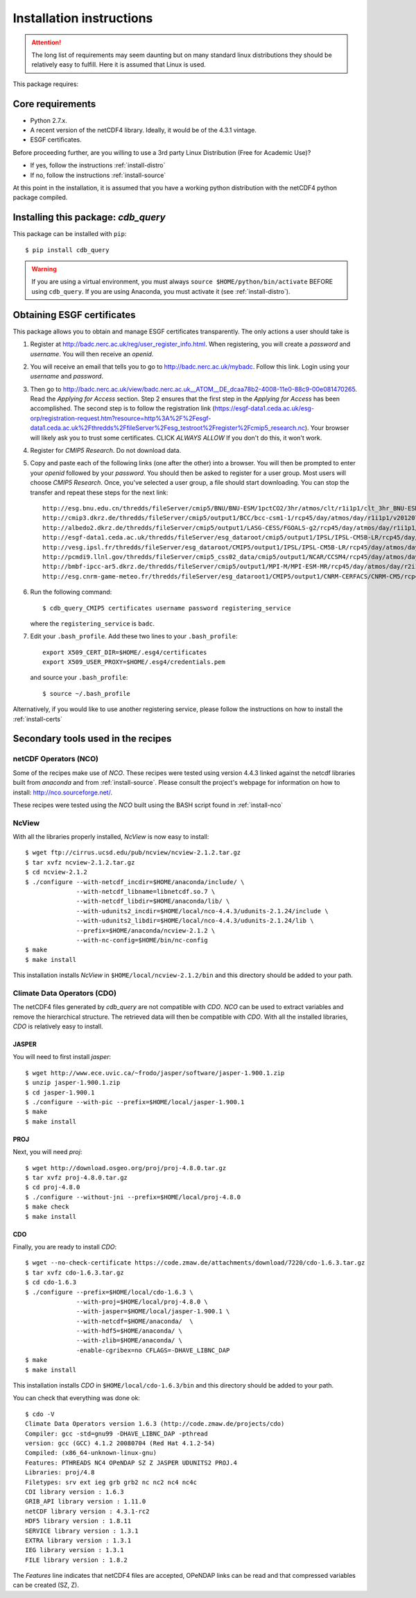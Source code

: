 Installation instructions
=========================


.. attention:: The long list of requirements may seem daunting but on many
               standard linux distributions they should be relatively easy to
               fulfill. Here it is assumed that Linux is used.

This package requires:

Core requirements
-----------------

* Python 2.7.x.
* A recent version of the netCDF4 library. Ideally, it would be of the 4.3.1 vintage.
* ESGF certificates.

Before proceeding further, are you willing to use a 3rd party Linux Distribution (Free for Academic Use)?

* If yes, follow the instructions :ref:`install-distro`

* If no, follow the instructions :ref:`install-source`

At this point in the installation, it is assumed that you have a working python distribution with
the netCDF4 python package compiled.

Installing this package: `cdb_query`
------------------------------------
This package can be installed with ``pip``::

    $ pip install cdb_query

.. warning:: If you are using a virtual environment, you must always ``source $HOME/python/bin/activate`` BEFORE
             using ``cdb_query``. If you are using Anaconda, you must activate it (see :ref:`install-distro`).


Obtaining ESGF certificates
---------------------------

This package allows you to obtain and manage ESGF certificates transparently. The only
actions a user should take is 

1. Register at http://badc.nerc.ac.uk/reg/user_register_info.html. 
   When registering, you will create a `password` and `username`. You will then receive an `openid`.

2. You will receive an email that tells you to go to http://badc.nerc.ac.uk/mybadc. Follow this link. Login using your `username` and `password`.

3. Then go to http://badc.nerc.ac.uk/view/badc.nerc.ac.uk__ATOM__DE_dcaa78b2-4008-11e0-88c9-00e081470265. Read the `Applying for Access` section.
   Step 2 ensures that the first step in the `Applying for Access` has been accomplished. The second step is to follow the registration link 
   (https://esgf-data1.ceda.ac.uk/esg-orp/registration-request.htm?resource=http%3A%2F%2Fesgf-data1.ceda.ac.uk%2Fthredds%2FfileServer%2Fesg_testroot%2Fregister%2Fcmip5_research.nc).
   Your browser will likely ask you to trust some certificates. CLICK `ALWAYS ALLOW` If you don't do this, it won't work.

4. Register for `CMIP5 Research`. Do not download data.

5. Copy and paste each of the following links (one after the other) into a browser. You will then be prompted to enter your `openid` followed by
   your `password`. You should then be asked to register for a user group. Most users will choose `CMIP5 Research`. Once, you've selected a
   user group, a file should start downloading. You can stop the transfer and repeat these steps for the next link::

       http://esg.bnu.edu.cn/thredds/fileServer/cmip5/BNU/BNU-ESM/1pctCO2/3hr/atmos/clt/r1i1p1/clt_3hr_BNU-ESM_1pctCO2_r1i1p1_196101010000-199012312100.nc
       http://cmip3.dkrz.de/thredds/fileServer/cmip5/output1/BCC/bcc-csm1-1/rcp45/day/atmos/day/r1i1p1/v20120705/ta/ta_day_bcc-csm1-1_rcp45_r1i1p1_20060101-20251231.nc
       http://albedo2.dkrz.de/thredds/fileServer/cmip5/output1/LASG-CESS/FGOALS-g2/rcp45/day/atmos/day/r1i1p1/v1/ta/ta_day_FGOALS-g2_rcp45_r1i1p1_20060101-20061231.nc
       http://esgf-data1.ceda.ac.uk/thredds/fileServer/esg_dataroot/cmip5/output1/IPSL/IPSL-CM5B-LR/rcp45/day/atmos/day/r1i1p1/v20120430/ta/ta_day_IPSL-CM5B-LR_rcp45_r1i1p1_20060101-20151231.nc
       http://vesg.ipsl.fr/thredds/fileServer/esg_dataroot/CMIP5/output1/IPSL/IPSL-CM5B-LR/rcp45/day/atmos/day/r1i1p1/v20120430/ta/ta_day_IPSL-CM5B-LR_rcp45_r1i1p1_20960101-21001231.nc
       http://pcmdi9.llnl.gov/thredds/fileServer/cmip5_css02_data/cmip5/output1/NCAR/CCSM4/rcp45/day/atmos/day/r6i1p1/hus/1/hus_day_CCSM4_rcp45_r6i1p1_20060101-20091231.nc
       http://bmbf-ipcc-ar5.dkrz.de/thredds/fileServer/cmip5/output1/MPI-M/MPI-ESM-MR/rcp45/day/atmos/day/r2i1p1/v20120628/ta/ta_day_MPI-ESM-MR_rcp45_r2i1p1_21000101-21001231.nc
       http://esg.cnrm-game-meteo.fr/thredds/fileServer/esg_dataroot1/CMIP5/output1/CNRM-CERFACS/CNRM-CM5/rcp45/day/atmos/day/r1i1p1/v20121001/ta/ta_day_CNRM-CM5_rcp45_r1i1p1_20960101-21001231.nc

6. Run the following command::

        $ cdb_query_CMIP5 certificates username password registering_service

   where the ``registering_service`` is ``badc``.

7. Edit your ``.bash_profile``. Add these two lines to your ``.bash_profile``::

    export X509_CERT_DIR=$HOME/.esg4/certificates
    export X509_USER_PROXY=$HOME/.esg4/credentials.pem

   and source your ``.bash_profile``::

    $ source ~/.bash_profile


Alternatively, if you would like to use another registering service, please follow the instructions on how to install the :ref:`install-certs`


Secondary tools used in the recipes
-----------------------------------

netCDF Operators (NCO)
^^^^^^^^^^^^^^^^^^^^^^
Some of the recipes make use of `NCO`. These recipes were tested using version 4.4.3 linked against the
netcdf libraries built from `anaconda` and from :ref:`install-source`. Please consult the project's webpage for information on how to install: http://nco.sourceforge.net/.

These recipes were tested using the `NCO` built using the BASH script found in :ref:`install-nco`

NcView
^^^^^^
With all the libraries properly installed, `NcView` is now easy to install::
    
    $ wget ftp://cirrus.ucsd.edu/pub/ncview/ncview-2.1.2.tar.gz
    $ tar xvfz ncview-2.1.2.tar.gz
    $ cd ncview-2.1.2
    $ ./configure --with-netcdf_incdir=$HOME/anaconda/include/ \
                  --with-netcdf_libname=libnetcdf.so.7 \
                  --with-netcdf_libdir=$HOME/anaconda/lib/ \
                  --with-udunits2_incdir=$HOME/local/nco-4.4.3/udunits-2.1.24/include \
                  --with-udunits2_libdir=$HOME/local/nco-4.4.3/udunits-2.1.24/lib \
                  --prefix=$HOME/anaconda/ncview-2.1.2 \
                  --with-nc-config=$HOME/bin/nc-config 
    $ make
    $ make install

This installation installs `NcView` in ``$HOME/local/ncview-2.1.2/bin`` and this directory should be added to your path.

Climate Data Operators (CDO)
^^^^^^^^^^^^^^^^^^^^^^^^^^^^

The netCDF4 files generated by `cdb_query` are not compatible with `CDO`. `NCO` can be used to extract variables and
remove the hierarchical structure. The retrieved data will then be compatible with `CDO`. With all the installed libraries,
`CDO` is relatively easy to install.


JASPER
""""""
You will need to first install `jasper`::

    $ wget http://www.ece.uvic.ca/~frodo/jasper/software/jasper-1.900.1.zip
    $ unzip jasper-1.900.1.zip
    $ cd jasper-1.900.1
    $ ./configure --with-pic --prefix=$HOME/local/jasper-1.900.1
    $ make
    $ make install

PROJ
""""
Next, you will need `proj`::
    
    $ wget http://download.osgeo.org/proj/proj-4.8.0.tar.gz
    $ tar xvfz proj-4.8.0.tar.gz
    $ cd proj-4.8.0
    $ ./configure --without-jni --prefix=$HOME/local/proj-4.8.0
    $ make check
    $ make install

.. 
    GRIB-API
    """"""""
    Then you will need ``grib-api``::

        $ wget https://software.ecmwf.int/wiki/download/attachments/3473437/grib_api-1.11.0.tar.gz
        $ tar xvfz grib_api-1.11.0.tar.gz
        $ cd grib_api-1.11.0
        $ ./configure --with-netcdf=$HOME/anaconda/ \
                      --with-jasper=$HOME/local/jasper-1.900.1/ \
                      --prefix=$HOME/local/grib_api-1.11.0
        $ make check
        $ make install

    It is OK if the test ``tigge.sh`` FAIL. This will not prevent you from having a working `CDO`.

CDO
"""

Finally, you are ready to install `CDO`::

    $ wget --no-check-certificate https://code.zmaw.de/attachments/download/7220/cdo-1.6.3.tar.gz
    $ tar xvfz cdo-1.6.3.tar.gz
    $ cd cdo-1.6.3
    $ ./configure --prefix=$HOME/local/cdo-1.6.3 \
                  --with-proj=$HOME/local/proj-4.8.0 \
                  --with-jasper=$HOME/local/jasper-1.900.1 \
                  --with-netcdf=$HOME/anaconda/  \
                  --with-hdf5=$HOME/anaconda/ \
                  --with-zlib=$HOME/anaconda/ \
                  -enable-cgribex=no CFLAGS=-DHAVE_LIBNC_DAP
    $ make 
    $ make install

This installation installs `CDO` in ``$HOME/local/cdo-1.6.3/bin`` and this directory should be added to your path.

You can check that everything was done ok::
    
    $ cdo -V
    Climate Data Operators version 1.6.3 (http://code.zmaw.de/projects/cdo)
    Compiler: gcc -std=gnu99 -DHAVE_LIBNC_DAP -pthread
    version: gcc (GCC) 4.1.2 20080704 (Red Hat 4.1.2-54)
    Compiled: (x86_64-unknown-linux-gnu)
    Features: PTHREADS NC4 OPeNDAP SZ Z JASPER UDUNITS2 PROJ.4
    Libraries: proj/4.8
    Filetypes: srv ext ieg grb grb2 nc nc2 nc4 nc4c 
    CDI library version : 1.6.3 
    GRIB_API library version : 1.11.0
    netCDF library version : 4.3.1-rc2 
    HDF5 library version : 1.8.11
    SERVICE library version : 1.3.1 
    EXTRA library version : 1.3.1 
    IEG library version : 1.3.1 
    FILE library version : 1.8.2

The `Features` line indicates that netCDF4 files are accepted, OPeNDAP links can be read and that
compressed variables can be created (SZ, Z).
